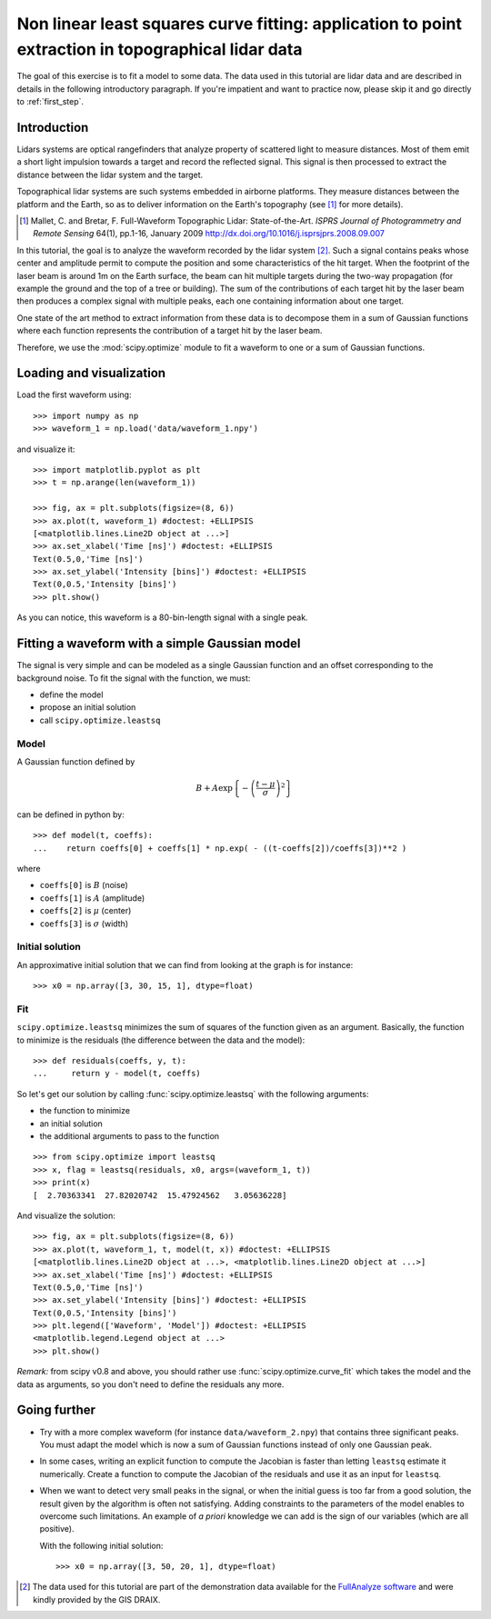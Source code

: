 .. for doctests
    >>> import matplotlib.pyplot as plt
    >>> plt.switch_backend("Agg")



.. _summary_exercise_optimize:

Non linear least squares curve fitting: application to point extraction in topographical lidar data
---------------------------------------------------------------------------------------------------

The goal of this exercise is to fit a model to some data. The data used in this tutorial are lidar data and are described in details in the following introductory paragraph. If you're impatient and want to practice now, please skip it and go directly to :ref:`first_step`.


Introduction
~~~~~~~~~~~~

Lidars systems are optical rangefinders that analyze property of scattered light
to measure distances. Most of them emit a short light impulsion towards a target
and record the reflected signal. This signal is then processed to extract the
distance between the lidar system and the target.

Topographical lidar systems are such systems embedded in airborne
platforms. They measure distances between the platform and the Earth, so as to
deliver information on the Earth's topography (see [#mallet]_ for more details).

.. [#mallet] Mallet, C. and Bretar, F. Full-Waveform Topographic Lidar: State-of-the-Art. *ISPRS Journal of Photogrammetry and Remote Sensing* 64(1), pp.1-16, January 2009 http://dx.doi.org/10.1016/j.isprsjprs.2008.09.007

In this tutorial, the goal is to analyze the waveform recorded by the lidar
system [#data]_. Such a signal contains peaks whose center and amplitude permit to
compute the position and some characteristics of the hit target. When the
footprint of the laser beam is around 1m on the Earth surface, the beam can hit
multiple targets during the two-way propagation (for example the ground and the
top of a tree or building). The sum of the contributions of each target hit by
the laser beam then produces a complex signal with multiple peaks, each one
containing information about one target.

One state of the art method to extract information from these data is to
decompose them in a sum of Gaussian functions where each function represents the
contribution of a target hit by the laser beam.

Therefore, we use the :mod:`scipy.optimize` module to fit a waveform to one
or a sum of Gaussian functions.

.. _first_step:

Loading and visualization
~~~~~~~~~~~~~~~~~~~~~~~~~

Load the first waveform using::

    >>> import numpy as np
    >>> waveform_1 = np.load('data/waveform_1.npy')

and visualize it::

    >>> import matplotlib.pyplot as plt
    >>> t = np.arange(len(waveform_1))

    >>> fig, ax = plt.subplots(figsize=(8, 6))
    >>> ax.plot(t, waveform_1) #doctest: +ELLIPSIS
    [<matplotlib.lines.Line2D object at ...>]
    >>> ax.set_xlabel('Time [ns]') #doctest: +ELLIPSIS
    Text(0.5,0,'Time [ns]')
    >>> ax.set_ylabel('Intensity [bins]') #doctest: +ELLIPSIS
    Text(0,0.5,'Intensity [bins]')
    >>> plt.show()

.. image:: waveform_1.png
   :align: center

As you can notice, this waveform is a 80-bin-length signal with a single peak.



Fitting a waveform with a simple Gaussian model
~~~~~~~~~~~~~~~~~~~~~~~~~~~~~~~~~~~~~~~~~~~~~~~

The signal is very simple and can be modeled as a single Gaussian function and
an offset corresponding to the background noise. To fit the signal with the
function, we must:

* define the model
* propose an initial solution
* call ``scipy.optimize.leastsq``


Model
^^^^^

A Gaussian function defined by

.. math::
   B + A \exp\left\{-\left(\frac{t-\mu}{\sigma}\right)^2\right\}

can be defined in python by::

    >>> def model(t, coeffs):
    ...    return coeffs[0] + coeffs[1] * np.exp( - ((t-coeffs[2])/coeffs[3])**2 )

where

* ``coeffs[0]`` is :math:`B` (noise)
* ``coeffs[1]`` is :math:`A` (amplitude)
* ``coeffs[2]`` is :math:`\mu` (center)
* ``coeffs[3]`` is :math:`\sigma` (width)


Initial solution
^^^^^^^^^^^^^^^^

An approximative initial solution that we can find from looking at the graph is
for instance::

    >>> x0 = np.array([3, 30, 15, 1], dtype=float)

Fit
^^^

``scipy.optimize.leastsq`` minimizes the sum of squares of the function given as
an argument. Basically, the function to minimize is the residuals (the
difference between the data and the model)::

    >>> def residuals(coeffs, y, t):
    ...     return y - model(t, coeffs)

So let's get our solution by calling :func:`scipy.optimize.leastsq` with the
following arguments:

* the function to minimize
* an initial solution
* the additional arguments to pass to the function

::

    >>> from scipy.optimize import leastsq
    >>> x, flag = leastsq(residuals, x0, args=(waveform_1, t))
    >>> print(x)
    [  2.70363341  27.82020742  15.47924562   3.05636228]

And visualize the solution::

    >>> fig, ax = plt.subplots(figsize=(8, 6))
    >>> ax.plot(t, waveform_1, t, model(t, x)) #doctest: +ELLIPSIS
    [<matplotlib.lines.Line2D object at ...>, <matplotlib.lines.Line2D object at ...>]
    >>> ax.set_xlabel('Time [ns]') #doctest: +ELLIPSIS
    Text(0.5,0,'Time [ns]')
    >>> ax.set_ylabel('Intensity [bins]') #doctest: +ELLIPSIS
    Text(0,0.5,'Intensity [bins]')
    >>> plt.legend(['Waveform', 'Model']) #doctest: +ELLIPSIS
    <matplotlib.legend.Legend object at ...>
    >>> plt.show()

.. image:: waveform_1_soln.png
   :align: center

*Remark:* from scipy v0.8 and above, you should rather use :func:`scipy.optimize.curve_fit` which takes the model and the data as arguments, so you don't need to define the residuals any more.



Going further
~~~~~~~~~~~~~

* Try with a more complex waveform (for instance ``data/waveform_2.npy``)
  that contains three significant peaks. You must adapt the model which is
  now a sum of Gaussian functions instead of only one Gaussian peak.

  .. image:: waveform_2.png
     :align: center

* In some cases, writing an explicit function to compute the Jacobian is faster
  than letting ``leastsq`` estimate it numerically. Create a function to compute
  the Jacobian of the residuals and use it as an input for ``leastsq``.

* When we want to detect very small peaks in the signal, or when the initial
  guess is too far from a good solution, the result given by the algorithm is
  often not satisfying. Adding constraints to the parameters of the model
  enables to overcome such limitations. An example of *a priori* knowledge we can
  add is the sign of our variables (which are all positive).

  With the following initial solution::

    >>> x0 = np.array([3, 50, 20, 1], dtype=float)

.. image:: waveform_2_soln.png
   :align: center

  Compare the result of :func:`scipy.optimize.leastsq` and what you can get with
  :func:`scipy.optimize.fmin_slsqp` when adding boundary constraints.


.. [#data] The data used for this tutorial are part of the demonstration data available for the `FullAnalyze software <http://fullanalyze.sourceforge.net>`_ and were kindly provided by the GIS DRAIX.



